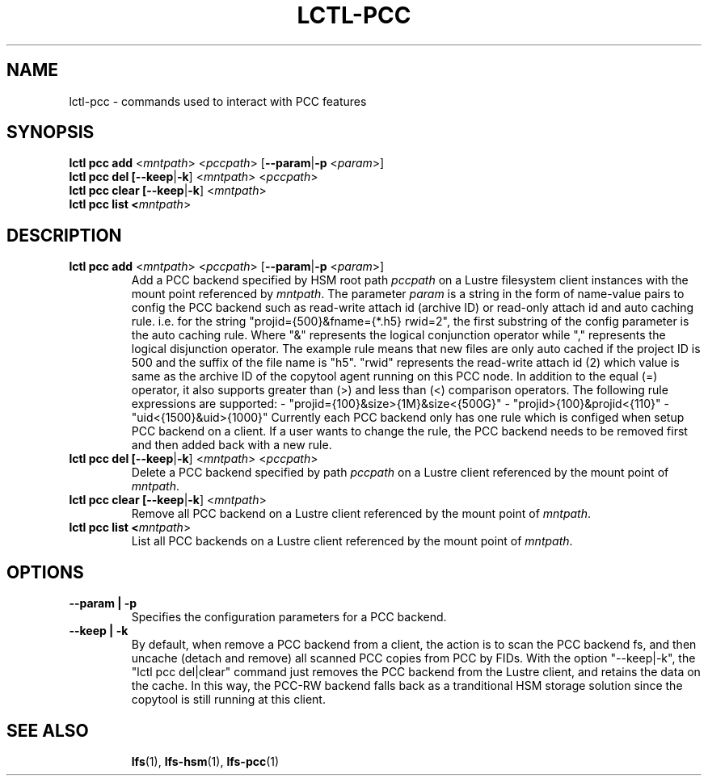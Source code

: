 .TH LCTL-PCC 8 "2019-04-24" Lustre "configuration utilities"
.SH NAME
lctl-pcc \- commands used to interact with PCC features
.SH SYNOPSIS
.B lctl pcc add \fR<\fImntpath\fR> <\fIpccpath\fR> [\fB--param\fR|\fB-p\fR <\fIparam\fR>]
.br
.B lctl pcc del [\fB--keep\fR|\fB-k\fR] <\fImntpath\fR> <\fIpccpath\fR>
.br
.B lctl pcc clear [\fB--keep\fR|\fB-k\fR] <\fImntpath\fR>
.br
.B lctl pcc list <\fImntpath\fR>
.SH DESCRIPTION
.TP
.B lctl pcc add \fR<\fImntpath\fR> <\fIpccpath\fR> [\fB--param\fR|\fB-p\fR <\fIparam\fR>]
Add a PCC backend specified by HSM root path
.IR pccpath
on a Lustre filesystem client instances with the mount point referenced by
.IR mntpath .
The parameter
.IR param
is a string in the form of name-value pairs to config the PCC backend such as
read-write attach id (archive ID) or read-only attach id and auto caching rule.
i.e. for the string "projid={500}&fname={*.h5} rwid=2", the first substring of
the config parameter is the auto caching rule. Where "&" represents the logical
conjunction operator while "," represents the logical disjunction operator. The
example rule means that new files are only auto cached if the project ID is 500
and the suffix of the file name is "h5". "rwid" represents the read-write
attach id (2) which value is same as the archive ID of the copytool agent
running on this PCC node.
In addition to the equal (=) operator, it also supports greater than (>) and
less than (<) comparison operators.
The following rule expressions are supported:
- "projid={100}&size>{1M}&size<{500G}"
- "projid>{100}&projid<{110}"
- "uid<{1500}&uid>{1000}"
Currently each PCC backend only has one rule which is configed when setup PCC
backend on a client. If a user wants to change the rule, the PCC backend needs
to be removed first and then added back with a new rule.
.TP
.B lctl pcc del [\fB--keep\fR|\fB-k\fR] <\fImntpath\fR> <\fIpccpath\fR>
Delete a PCC backend specified by path
.IR pccpath
on a Lustre client referenced by the mount point of
.IR mntpath .
.TP
.B lctl pcc clear [\fB--keep\fR|\fB-k\fR] <\fImntpath\fR>
Remove all PCC backend on a Lustre client referenced by the mount point of
.IR mntpath .
.TP
.B lctl pcc list <\fImntpath\fR>
List all PCC backends on a Lustre client referenced by the mount point of
.IR mntpath .
.SH OPTIONS
.TP
.B --param | -p
Specifies the configuration parameters for a PCC backend.
.TP
.B --keep | -k
By default, when remove a PCC backend from a client, the action is to scan the
PCC backend fs, and then uncache (detach and remove) all scanned PCC copies
from PCC by FIDs. With the option "--keep|-k", the "lctl pcc del|clear" command
just removes the PCC backend from the Lustre client, and retains the data on the
cache. In this way, the PCC-RW backend falls back as a tranditional HSM storage
solution since the copytool is still running at this client.
.TP
.SH SEE ALSO
.BR lfs (1),
.BR lfs-hsm (1),
.BR lfs-pcc (1)
